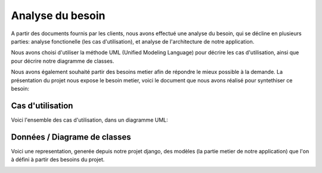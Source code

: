 Analyse du besoin
==================

A partir des documents fournis par les clients, nous avons effectué une analyse
du besoin, qui se décline en plusieurs parties: analyse fonctionelle (les cas
d'utilisation), et analyse de l'architecture de notre application.

Nous avons choisi d'utiliser la méthode UML (Unified Modeling Language) pour
décrire les cas d'utilisation, ainsi que pour décrire notre diagramme de
classes.

Nous avons également souhaité partir des besoins metier afin de répondre le
mieux possible à la demande. La présentation du projet nous expose le besoin
metier, voici le document que nous avons réalisé pour syntethiser ce besoin:

.. image:: pictures/mindmapping.png

Cas d'utilisation
------------------

Voici l'ensemble des cas d'utilisation, dans un diagramme UML:

.. image:: pictures/usecases.svg

Données / Diagrame  de classes
-------------------------------

Voici une representation, generée depuis notre projet django, des modèles (la
partie metier de notre application) que l'on à défini à partir des besoins du
projet.

.. image:: pictures/model.png
